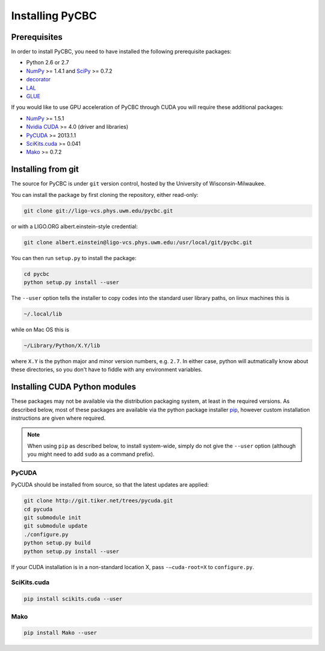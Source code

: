 ################
Installing PyCBC
################

=============
Prerequisites
=============

In order to install PyCBC, you need to have installed the following prerequisite packages:

* Python 2.6 or 2.7
* `NumPy <http://www.numpy.org>`_ >= 1.4.1 and `SciPy <http://www.scipy.org>`_ >= 0.7.2
* `decorator <https://pypi.python.org/pypi/decorator>`_
* `LAL <https://www.lsc-group.phys.uwm.edu/daswg/projects/lalsuite.html>`_
* `GLUE <https://www.lsc-group.phys.uwm.edu/daswg/projects/glue.html>`_

If you would like to use GPU acceleration of PyCBC through CUDA you will require these additional packages:

* `NumPy <http://www.numpy.org>`_ >= 1.5.1
* `Nvidia CUDA <http://www.nvidia.com/object/cuda_home_new.html>`_ >= 4.0 (driver and libraries)
* `PyCUDA <http://mathema.tician.de/software/pycuda>`_ >= 2013.1.1
* `SciKits.cuda <http://scikits.appspot.com/cuda>`_ >= 0.041
* `Mako <http://www.makotemplates.org/>`_ >= 0.7.2

===================
Installing from git
===================

The source for PyCBC is under ``git`` version control, hosted by the University of Wisconsin-Milwaukee.

You can install the package by first cloning the repository, either read-only:

.. code-block:: bash

    git clone git://ligo-vcs.phys.uwm.edu/pycbc.git

or with a LIGO.ORG albert.einstein-style credential:

.. code-block:: bash

    git clone albert.einstein@ligo-vcs.phys.uwm.edu:/usr/local/git/pycbc.git

You can then run ``setup.py`` to install the package:

.. code-block:: bash

    cd pycbc
    python setup.py install --user

The ``--user`` option tells the installer to copy codes into the standard user library paths, on linux machines this is

.. code-block:: bash

    ~/.local/lib

while on Mac OS this is

.. code-block:: bash

    ~/Library/Python/X.Y/lib

where ``X.Y`` is the python major and minor version numbers, e.g. ``2.7``. In either case, python will autmatically know about these directories, so you don't have to fiddle with any environment variables.

==============================
Installing CUDA Python modules
==============================

These packages may not be available via the distribution packaging system, at least in the required versions. As described below, most of these packages are available via the python package installer `pip <http://www.pip-installer.org>`_, however custom installation instructions are given where required.

.. note::
    When using ``pip`` as described below, to install system-wide, simply do not give the ``--user`` option (although you might need to add ``sudo`` as a command prefix).

------
PyCUDA
------

PyCUDA should be installed from source, so that the latest updates are applied:

.. code-block:: bash

    git clone http://git.tiker.net/trees/pycuda.git
    cd pycuda
    git submodule init
    git submodule update
    ./configure.py
    python setup.py build
    python setup.py install --user

If your CUDA installation is in a non-standard location X, pass ``-–cuda-root=X`` to ``configure.py``.

------------
SciKits.cuda
------------

.. code-block:: bash

   pip install scikits.cuda --user

----
Mako
----

.. code-block:: bash

   pip install Mako --user

